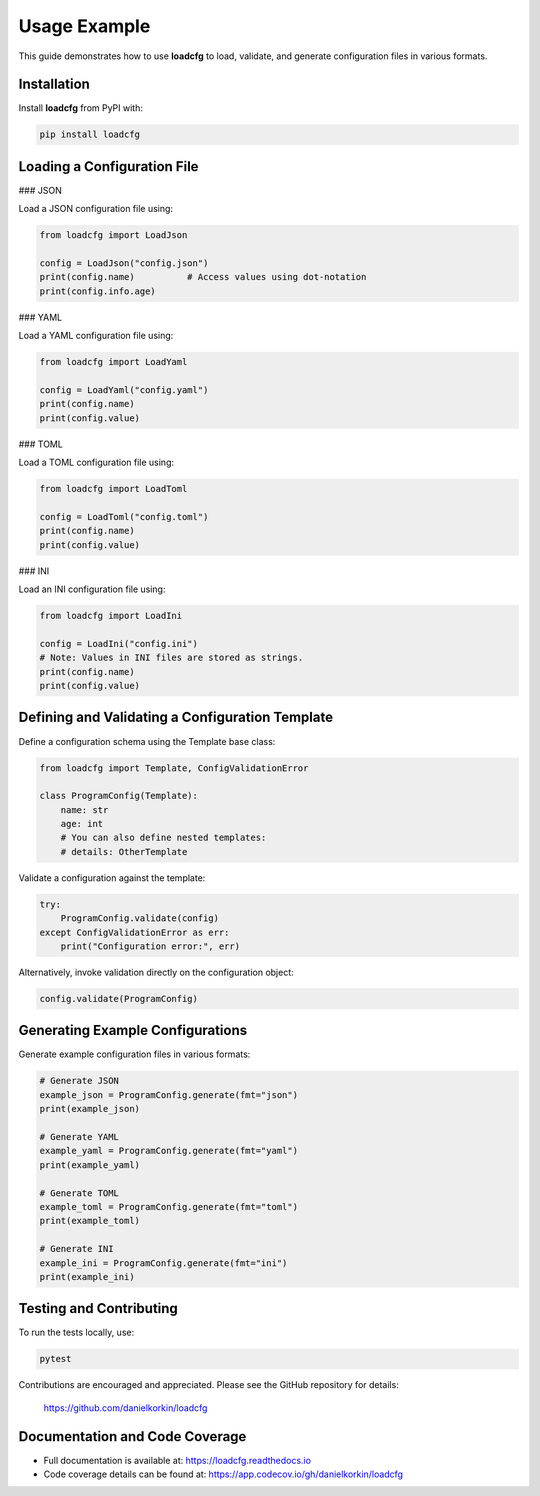 Usage Example
=============

This guide demonstrates how to use **loadcfg** to load, validate, and generate configuration files in various formats.

Installation
------------

Install **loadcfg** from PyPI with:

.. code-block:: bash

    pip install loadcfg

Loading a Configuration File
----------------------------

### JSON

Load a JSON configuration file using:

.. code-block:: python

    from loadcfg import LoadJson

    config = LoadJson("config.json")
    print(config.name)          # Access values using dot-notation
    print(config.info.age)

### YAML

Load a YAML configuration file using:

.. code-block:: python

    from loadcfg import LoadYaml

    config = LoadYaml("config.yaml")
    print(config.name)
    print(config.value)

### TOML

Load a TOML configuration file using:

.. code-block:: python

    from loadcfg import LoadToml

    config = LoadToml("config.toml")
    print(config.name)
    print(config.value)

### INI

Load an INI configuration file using:

.. code-block:: python

    from loadcfg import LoadIni

    config = LoadIni("config.ini")
    # Note: Values in INI files are stored as strings.
    print(config.name)
    print(config.value)

Defining and Validating a Configuration Template
-------------------------------------------------

Define a configuration schema using the Template base class:

.. code-block:: python

    from loadcfg import Template, ConfigValidationError

    class ProgramConfig(Template):
        name: str
        age: int
        # You can also define nested templates:
        # details: OtherTemplate

Validate a configuration against the template:

.. code-block:: python

    try:
        ProgramConfig.validate(config)
    except ConfigValidationError as err:
        print("Configuration error:", err)

Alternatively, invoke validation directly on the configuration object:

.. code-block:: python

    config.validate(ProgramConfig)

Generating Example Configurations
-----------------------------------

Generate example configuration files in various formats:

.. code-block:: python

    # Generate JSON
    example_json = ProgramConfig.generate(fmt="json")
    print(example_json)

    # Generate YAML
    example_yaml = ProgramConfig.generate(fmt="yaml")
    print(example_yaml)

    # Generate TOML
    example_toml = ProgramConfig.generate(fmt="toml")
    print(example_toml)

    # Generate INI
    example_ini = ProgramConfig.generate(fmt="ini")
    print(example_ini)

Testing and Contributing
------------------------

To run the tests locally, use:

.. code-block:: bash

    pytest

Contributions are encouraged and appreciated. Please see the GitHub repository for details:

    https://github.com/danielkorkin/loadcfg

Documentation and Code Coverage
-------------------------------

- Full documentation is available at: https://loadcfg.readthedocs.io
- Code coverage details can be found at: https://app.codecov.io/gh/danielkorkin/loadcfg

